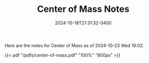#+TITLE: Center of Mass Notes
#+date: 2024-10-18T21:31:32-0400
#+type: note
#+tags: [AP Physics]

Here are the notes for Center of Mass as of 2024-10-23 Wed 19:02.

{{< pdf "/pdfs/center-of-mass.pdf" "100%" "800px" >}}
